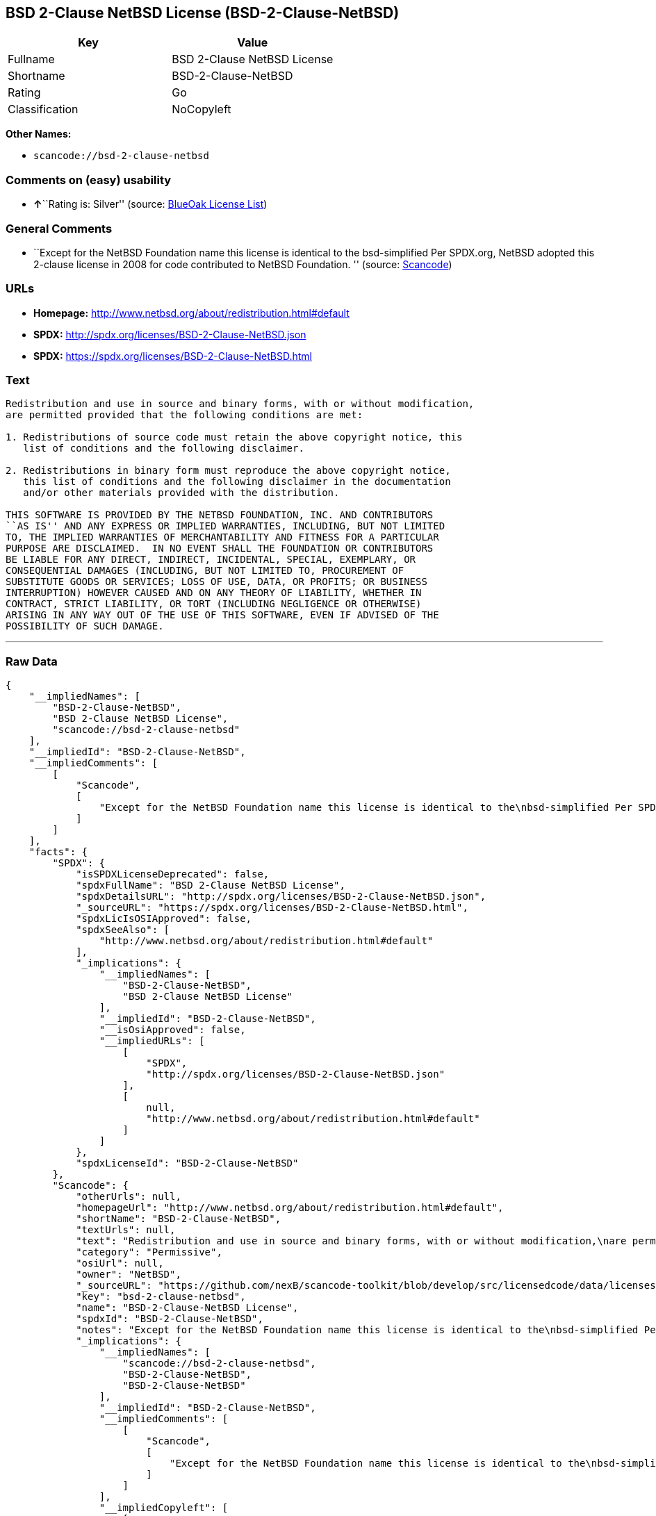 == BSD 2-Clause NetBSD License (BSD-2-Clause-NetBSD)

[cols=",",options="header",]
|===
|Key |Value
|Fullname |BSD 2-Clause NetBSD License
|Shortname |BSD-2-Clause-NetBSD
|Rating |Go
|Classification |NoCopyleft
|===

*Other Names:*

* `+scancode://bsd-2-clause-netbsd+`

=== Comments on (easy) usability

* **↑**``Rating is: Silver'' (source:
https://blueoakcouncil.org/list[BlueOak License List])

=== General Comments

* ``Except for the NetBSD Foundation name this license is identical to
the bsd-simplified Per SPDX.org, NetBSD adopted this 2-clause license in
2008 for code contributed to NetBSD Foundation. '' (source:
https://github.com/nexB/scancode-toolkit/blob/develop/src/licensedcode/data/licenses/bsd-2-clause-netbsd.yml[Scancode])

=== URLs

* *Homepage:* http://www.netbsd.org/about/redistribution.html#default
* *SPDX:* http://spdx.org/licenses/BSD-2-Clause-NetBSD.json
* *SPDX:* https://spdx.org/licenses/BSD-2-Clause-NetBSD.html

=== Text

....
Redistribution and use in source and binary forms, with or without modification,
are permitted provided that the following conditions are met:

1. Redistributions of source code must retain the above copyright notice, this
   list of conditions and the following disclaimer.

2. Redistributions in binary form must reproduce the above copyright notice,
   this list of conditions and the following disclaimer in the documentation
   and/or other materials provided with the distribution.

THIS SOFTWARE IS PROVIDED BY THE NETBSD FOUNDATION, INC. AND CONTRIBUTORS
``AS IS'' AND ANY EXPRESS OR IMPLIED WARRANTIES, INCLUDING, BUT NOT LIMITED
TO, THE IMPLIED WARRANTIES OF MERCHANTABILITY AND FITNESS FOR A PARTICULAR
PURPOSE ARE DISCLAIMED.  IN NO EVENT SHALL THE FOUNDATION OR CONTRIBUTORS
BE LIABLE FOR ANY DIRECT, INDIRECT, INCIDENTAL, SPECIAL, EXEMPLARY, OR
CONSEQUENTIAL DAMAGES (INCLUDING, BUT NOT LIMITED TO, PROCUREMENT OF
SUBSTITUTE GOODS OR SERVICES; LOSS OF USE, DATA, OR PROFITS; OR BUSINESS
INTERRUPTION) HOWEVER CAUSED AND ON ANY THEORY OF LIABILITY, WHETHER IN
CONTRACT, STRICT LIABILITY, OR TORT (INCLUDING NEGLIGENCE OR OTHERWISE)
ARISING IN ANY WAY OUT OF THE USE OF THIS SOFTWARE, EVEN IF ADVISED OF THE
POSSIBILITY OF SUCH DAMAGE.
....

'''''

=== Raw Data

....
{
    "__impliedNames": [
        "BSD-2-Clause-NetBSD",
        "BSD 2-Clause NetBSD License",
        "scancode://bsd-2-clause-netbsd"
    ],
    "__impliedId": "BSD-2-Clause-NetBSD",
    "__impliedComments": [
        [
            "Scancode",
            [
                "Except for the NetBSD Foundation name this license is identical to the\nbsd-simplified Per SPDX.org, NetBSD adopted this 2-clause license in 2008\nfor code contributed to NetBSD Foundation.\n"
            ]
        ]
    ],
    "facts": {
        "SPDX": {
            "isSPDXLicenseDeprecated": false,
            "spdxFullName": "BSD 2-Clause NetBSD License",
            "spdxDetailsURL": "http://spdx.org/licenses/BSD-2-Clause-NetBSD.json",
            "_sourceURL": "https://spdx.org/licenses/BSD-2-Clause-NetBSD.html",
            "spdxLicIsOSIApproved": false,
            "spdxSeeAlso": [
                "http://www.netbsd.org/about/redistribution.html#default"
            ],
            "_implications": {
                "__impliedNames": [
                    "BSD-2-Clause-NetBSD",
                    "BSD 2-Clause NetBSD License"
                ],
                "__impliedId": "BSD-2-Clause-NetBSD",
                "__isOsiApproved": false,
                "__impliedURLs": [
                    [
                        "SPDX",
                        "http://spdx.org/licenses/BSD-2-Clause-NetBSD.json"
                    ],
                    [
                        null,
                        "http://www.netbsd.org/about/redistribution.html#default"
                    ]
                ]
            },
            "spdxLicenseId": "BSD-2-Clause-NetBSD"
        },
        "Scancode": {
            "otherUrls": null,
            "homepageUrl": "http://www.netbsd.org/about/redistribution.html#default",
            "shortName": "BSD-2-Clause-NetBSD",
            "textUrls": null,
            "text": "Redistribution and use in source and binary forms, with or without modification,\nare permitted provided that the following conditions are met:\n\n1. Redistributions of source code must retain the above copyright notice, this\n   list of conditions and the following disclaimer.\n\n2. Redistributions in binary form must reproduce the above copyright notice,\n   this list of conditions and the following disclaimer in the documentation\n   and/or other materials provided with the distribution.\n\nTHIS SOFTWARE IS PROVIDED BY THE NETBSD FOUNDATION, INC. AND CONTRIBUTORS\n``AS IS'' AND ANY EXPRESS OR IMPLIED WARRANTIES, INCLUDING, BUT NOT LIMITED\nTO, THE IMPLIED WARRANTIES OF MERCHANTABILITY AND FITNESS FOR A PARTICULAR\nPURPOSE ARE DISCLAIMED.  IN NO EVENT SHALL THE FOUNDATION OR CONTRIBUTORS\nBE LIABLE FOR ANY DIRECT, INDIRECT, INCIDENTAL, SPECIAL, EXEMPLARY, OR\nCONSEQUENTIAL DAMAGES (INCLUDING, BUT NOT LIMITED TO, PROCUREMENT OF\nSUBSTITUTE GOODS OR SERVICES; LOSS OF USE, DATA, OR PROFITS; OR BUSINESS\nINTERRUPTION) HOWEVER CAUSED AND ON ANY THEORY OF LIABILITY, WHETHER IN\nCONTRACT, STRICT LIABILITY, OR TORT (INCLUDING NEGLIGENCE OR OTHERWISE)\nARISING IN ANY WAY OUT OF THE USE OF THIS SOFTWARE, EVEN IF ADVISED OF THE\nPOSSIBILITY OF SUCH DAMAGE.\n",
            "category": "Permissive",
            "osiUrl": null,
            "owner": "NetBSD",
            "_sourceURL": "https://github.com/nexB/scancode-toolkit/blob/develop/src/licensedcode/data/licenses/bsd-2-clause-netbsd.yml",
            "key": "bsd-2-clause-netbsd",
            "name": "BSD-2-Clause-NetBSD License",
            "spdxId": "BSD-2-Clause-NetBSD",
            "notes": "Except for the NetBSD Foundation name this license is identical to the\nbsd-simplified Per SPDX.org, NetBSD adopted this 2-clause license in 2008\nfor code contributed to NetBSD Foundation.\n",
            "_implications": {
                "__impliedNames": [
                    "scancode://bsd-2-clause-netbsd",
                    "BSD-2-Clause-NetBSD",
                    "BSD-2-Clause-NetBSD"
                ],
                "__impliedId": "BSD-2-Clause-NetBSD",
                "__impliedComments": [
                    [
                        "Scancode",
                        [
                            "Except for the NetBSD Foundation name this license is identical to the\nbsd-simplified Per SPDX.org, NetBSD adopted this 2-clause license in 2008\nfor code contributed to NetBSD Foundation.\n"
                        ]
                    ]
                ],
                "__impliedCopyleft": [
                    [
                        "Scancode",
                        "NoCopyleft"
                    ]
                ],
                "__calculatedCopyleft": "NoCopyleft",
                "__impliedText": "Redistribution and use in source and binary forms, with or without modification,\nare permitted provided that the following conditions are met:\n\n1. Redistributions of source code must retain the above copyright notice, this\n   list of conditions and the following disclaimer.\n\n2. Redistributions in binary form must reproduce the above copyright notice,\n   this list of conditions and the following disclaimer in the documentation\n   and/or other materials provided with the distribution.\n\nTHIS SOFTWARE IS PROVIDED BY THE NETBSD FOUNDATION, INC. AND CONTRIBUTORS\n``AS IS'' AND ANY EXPRESS OR IMPLIED WARRANTIES, INCLUDING, BUT NOT LIMITED\nTO, THE IMPLIED WARRANTIES OF MERCHANTABILITY AND FITNESS FOR A PARTICULAR\nPURPOSE ARE DISCLAIMED.  IN NO EVENT SHALL THE FOUNDATION OR CONTRIBUTORS\nBE LIABLE FOR ANY DIRECT, INDIRECT, INCIDENTAL, SPECIAL, EXEMPLARY, OR\nCONSEQUENTIAL DAMAGES (INCLUDING, BUT NOT LIMITED TO, PROCUREMENT OF\nSUBSTITUTE GOODS OR SERVICES; LOSS OF USE, DATA, OR PROFITS; OR BUSINESS\nINTERRUPTION) HOWEVER CAUSED AND ON ANY THEORY OF LIABILITY, WHETHER IN\nCONTRACT, STRICT LIABILITY, OR TORT (INCLUDING NEGLIGENCE OR OTHERWISE)\nARISING IN ANY WAY OUT OF THE USE OF THIS SOFTWARE, EVEN IF ADVISED OF THE\nPOSSIBILITY OF SUCH DAMAGE.\n",
                "__impliedURLs": [
                    [
                        "Homepage",
                        "http://www.netbsd.org/about/redistribution.html#default"
                    ]
                ]
            }
        },
        "BlueOak License List": {
            "BlueOakRating": "Silver",
            "url": "https://spdx.org/licenses/BSD-2-Clause-NetBSD.html",
            "isPermissive": true,
            "_sourceURL": "https://blueoakcouncil.org/list",
            "name": "BSD 2-Clause NetBSD License",
            "id": "BSD-2-Clause-NetBSD",
            "_implications": {
                "__impliedNames": [
                    "BSD-2-Clause-NetBSD",
                    "BSD 2-Clause NetBSD License"
                ],
                "__impliedJudgement": [
                    [
                        "BlueOak License List",
                        {
                            "tag": "PositiveJudgement",
                            "contents": "Rating is: Silver"
                        }
                    ]
                ],
                "__impliedCopyleft": [
                    [
                        "BlueOak License List",
                        "NoCopyleft"
                    ]
                ],
                "__calculatedCopyleft": "NoCopyleft",
                "__impliedURLs": [
                    [
                        "SPDX",
                        "https://spdx.org/licenses/BSD-2-Clause-NetBSD.html"
                    ]
                ]
            }
        }
    },
    "__impliedJudgement": [
        [
            "BlueOak License List",
            {
                "tag": "PositiveJudgement",
                "contents": "Rating is: Silver"
            }
        ]
    ],
    "__impliedCopyleft": [
        [
            "BlueOak License List",
            "NoCopyleft"
        ],
        [
            "Scancode",
            "NoCopyleft"
        ]
    ],
    "__calculatedCopyleft": "NoCopyleft",
    "__isOsiApproved": false,
    "__impliedText": "Redistribution and use in source and binary forms, with or without modification,\nare permitted provided that the following conditions are met:\n\n1. Redistributions of source code must retain the above copyright notice, this\n   list of conditions and the following disclaimer.\n\n2. Redistributions in binary form must reproduce the above copyright notice,\n   this list of conditions and the following disclaimer in the documentation\n   and/or other materials provided with the distribution.\n\nTHIS SOFTWARE IS PROVIDED BY THE NETBSD FOUNDATION, INC. AND CONTRIBUTORS\n``AS IS'' AND ANY EXPRESS OR IMPLIED WARRANTIES, INCLUDING, BUT NOT LIMITED\nTO, THE IMPLIED WARRANTIES OF MERCHANTABILITY AND FITNESS FOR A PARTICULAR\nPURPOSE ARE DISCLAIMED.  IN NO EVENT SHALL THE FOUNDATION OR CONTRIBUTORS\nBE LIABLE FOR ANY DIRECT, INDIRECT, INCIDENTAL, SPECIAL, EXEMPLARY, OR\nCONSEQUENTIAL DAMAGES (INCLUDING, BUT NOT LIMITED TO, PROCUREMENT OF\nSUBSTITUTE GOODS OR SERVICES; LOSS OF USE, DATA, OR PROFITS; OR BUSINESS\nINTERRUPTION) HOWEVER CAUSED AND ON ANY THEORY OF LIABILITY, WHETHER IN\nCONTRACT, STRICT LIABILITY, OR TORT (INCLUDING NEGLIGENCE OR OTHERWISE)\nARISING IN ANY WAY OUT OF THE USE OF THIS SOFTWARE, EVEN IF ADVISED OF THE\nPOSSIBILITY OF SUCH DAMAGE.\n",
    "__impliedURLs": [
        [
            "SPDX",
            "http://spdx.org/licenses/BSD-2-Clause-NetBSD.json"
        ],
        [
            null,
            "http://www.netbsd.org/about/redistribution.html#default"
        ],
        [
            "SPDX",
            "https://spdx.org/licenses/BSD-2-Clause-NetBSD.html"
        ],
        [
            "Homepage",
            "http://www.netbsd.org/about/redistribution.html#default"
        ]
    ]
}
....

'''''

=== Dot Cluster Graph

image:../dot/BSD-2-Clause-NetBSD.svg[image,title="dot"]